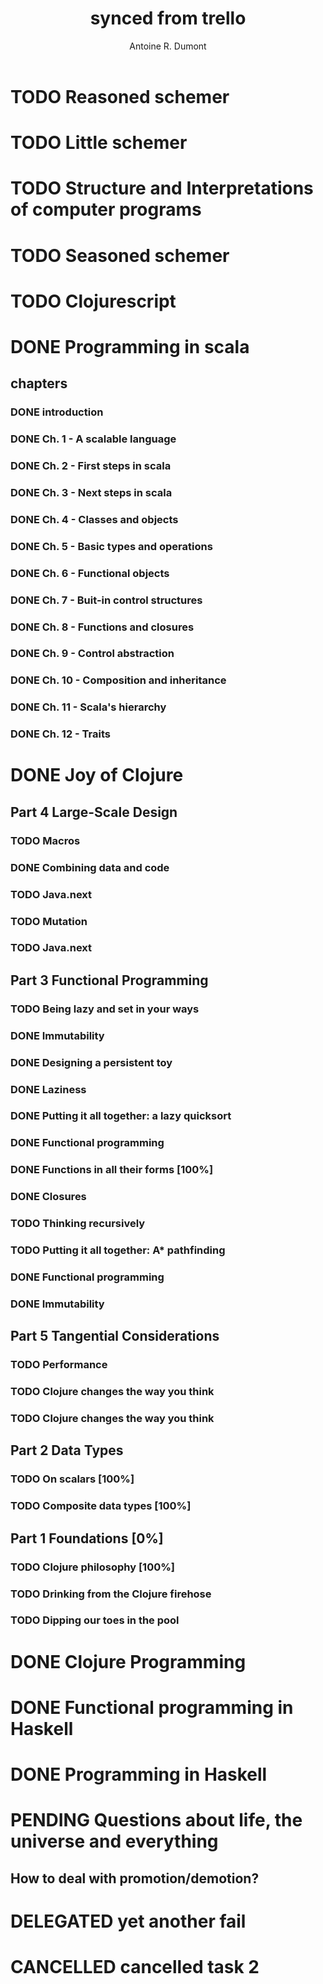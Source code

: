 #+property: board-name    api test board
#+property: board-id      51d99bbc1e1d8988390047f2
#+property: TODO 51d99bbc1e1d8988390047f3
#+property: IN-PROGRESS 51d99bbc1e1d8988390047f4
#+property: DONE 51d99bbc1e1d8988390047f5
#+property: PENDING 51e53898ea3d1780690015ca
#+property: FAIL 51e538a26f75d07902002d25
#+property: DELEGATED 51e538a89c05f1e25c0027c6
#+property: CANCELLED 51e538e6c7a68fa0510014ee
#+TODO: TODO IN-PROGRESS PENDING | DONE FAIL DELEGATED CANCELLED
#+title: synced from trello
#+author: Antoine R. Dumont

* TODO Reasoned schemer

:PROPERTIES:
:orgtrello-id: 520674cfd657c06a73000b0b
:END:
* TODO Little schemer
:PROPERTIES:
:orgtrello-id: 520674d2a573f12b15000beb
:END:
* TODO Structure and Interpretations of computer programs
:PROPERTIES:
:orgtrello-id: 520aabbd560494726300022a
:END:
* TODO Seasoned schemer
:PROPERTIES:
:orgtrello-id: 520674d63ece1d1831000464
:END:
* TODO Clojurescript
:PROPERTIES:
:orgtrello-id: 520abbf1d62006570d0005e2
:END:
* DONE Programming in scala
:PROPERTIES:
:orgtrello-id: 51e02e12e2e19b983f0015dc
:END:
** chapters
:PROPERTIES:
:orgtrello-id: 51e02e406fd8f8526b00397e
:END:
*** DONE introduction
:PROPERTIES:
:orgtrello-id: 51e02e4f870e404154001eaf
:END:
*** DONE Ch. 1 - A scalable language
:PROPERTIES:
:orgtrello-id: 51e02e504e843c9d4b001e3c
:END:
*** DONE Ch. 2 - First steps in scala
:PROPERTIES:
:orgtrello-id: 51e02e50870e404154001eb0
:END:
*** DONE Ch. 3 - Next steps in scala
:PROPERTIES:
:orgtrello-id: 51e02e510f5a0ed737003474
:END:
*** DONE Ch. 4 - Classes and objects
:PROPERTIES:
:orgtrello-id: 51e02e52178c2b042b0026b9
:END:
*** DONE Ch. 5 - Basic types and operations
:PROPERTIES:
:orgtrello-id: 51e02e536bb045e42a00375b
:END:
*** DONE Ch. 6 - Functional objects
:PROPERTIES:
:orgtrello-id: 51e02e543d261677540038db
:END:
*** DONE Ch. 7 - Buit-in control structures
:PROPERTIES:
:orgtrello-id: 51e02e54daac63334f00215c
:END:
*** DONE Ch. 8 - Functions and closures
:PROPERTIES:
:orgtrello-id: 51e02e557946c71c38002424
:END:
*** DONE Ch. 9 - Control abstraction
:PROPERTIES:
:orgtrello-id: 51e02e5610f4cc366b002140
:END:
*** DONE Ch. 10 - Composition and inheritance
:PROPERTIES:
:orgtrello-id: 51e02e5783d8ac5a4500353a
:END:
*** DONE Ch. 11 - Scala's hierarchy
:PROPERTIES:
:orgtrello-id: 51e02e58f286ac5c5400381d
:END:
*** DONE Ch. 12 - Traits
:PROPERTIES:
:orgtrello-id: 51e02e58daac63334f00215d
:END:
* DONE Joy of Clojure
:PROPERTIES:
:orgtrello-id: 51e02fb50bd93ea60600235b
:END:
** Part 4 Large-Scale Design
:PROPERTIES:
:orgtrello-id: 520676ce5260e17d2e0004e3
:END:
*** TODO Macros
:PROPERTIES:
:orgtrello-id: 520676cf2ba49f390d00053a
:END:
*** DONE Combining data and code
:PROPERTIES:
:orgtrello-id: 520676cf8184bc4f31000bd2
:END:
*** TODO Java.next
:PROPERTIES:
:orgtrello-id: 520676d0b2f4bf0915000bad
:END:
*** TODO Mutation
:PROPERTIES:
:orgtrello-id: 520676d157f171592e0004c4
:END:
*** TODO Java.next
:PROPERTIES:
:orgtrello-id: 520b85b3d30c6d6b0f0010a0
:END:
** Part 3 Functional Programming
:PROPERTIES:
:orgtrello-id: 520676c5b1cde2027c0001f6
:END:
*** TODO Being lazy and set in your ways
:PROPERTIES:
:orgtrello-id: 520676c61d6d442931000b6c
:END:
*** DONE Immutability
:PROPERTIES:
:orgtrello-id: 520676c66c66d08820000bf1
:END:
*** DONE Designing a persistent toy
:PROPERTIES:
:orgtrello-id: 520676c757f171592e0004c3
:END:
*** DONE Laziness
:PROPERTIES:
:orgtrello-id: 520676c8306e6e0d31000a74
:END:
*** DONE Putting it all together: a lazy quicksort
:PROPERTIES:
:orgtrello-id: 520676c975059a39310003f8
:END:
*** DONE Functional programming
:PROPERTIES:
:orgtrello-id: 520676cae46070a320000d82
:END:
*** DONE Functions in all their forms [100%]
:PROPERTIES:
:orgtrello-id: 520676cb4573217473000647
:END:
*** DONE Closures
:PROPERTIES:
:orgtrello-id: 520676cc35bc150a31000bcc
:END:
*** TODO Thinking recursively
:PROPERTIES:
:orgtrello-id: 520676cc1bdad3d43e000330
:END:
*** TODO Putting it all together: A* pathfinding
:PROPERTIES:
:orgtrello-id: 520676cdaee5c71e310004c3
:END:
*** DONE Functional programming
:PROPERTIES:
:orgtrello-id: 520b8310b2ba2cf56c0016ee
:END:
*** DONE Immutability
:PROPERTIES:
:orgtrello-id: 520b831218821cca15001532
:END:
** Part 5 Tangential Considerations
:PROPERTIES:
:orgtrello-id: 520676d2a573f12b15000c06
:END:
*** TODO Performance
:PROPERTIES:
:orgtrello-id: 520676d2b68b77c62f000560
:END:
*** TODO Clojure changes the way you think
:PROPERTIES:
:orgtrello-id: 520676d3477e9f86620003d8
:END:
*** TODO Clojure changes the way you think
:PROPERTIES:
:orgtrello-id: 520b8310f5b1607e07001579
:END:
** Part 2 Data Types
:PROPERTIES:
:orgtrello-id: 520676bf3d4830490d000d71
:END:
*** TODO On scalars [100%]
:PROPERTIES:
:orgtrello-id: 520676c0088d0e6620000478
:END:
*** TODO Composite data types [100%]
:PROPERTIES:
:orgtrello-id: 520676c3aea4261431000ace
:END:
** Part 1 Foundations [0%]
:PROPERTIES:
:orgtrello-id: 520676bbded0605131000568
:END:
*** TODO Clojure philosophy [100%]
:PROPERTIES:
:orgtrello-id: 520676bbbc23678c62000d4a
:END:
*** TODO Drinking from the Clojure firehose
:PROPERTIES:
:orgtrello-id: 520676bdf9fd5d320d000b63
:END:
*** TODO Dipping our toes in the pool
:PROPERTIES:
:orgtrello-id: 520676bee360a0f02f000b74
:END:
* DONE Clojure Programming
:PROPERTIES:
:orgtrello-id: 51e02fb663b4da66050026e3
:END:
* DONE Functional programming in Haskell
:PROPERTIES:
:orgtrello-id: 51e02fb455ff94a71e002133
:END:
* DONE Programming in Haskell
:PROPERTIES:
:orgtrello-id: 51e02fb683d8ac5a4500358b
:END:
* PENDING Questions about life, the universe and everything
:PROPERTIES:
:orgtrello-id: 51e559ad536240d935001d97
:END:
** How to deal with promotion/demotion?
:PROPERTIES:
:orgtrello-id: 51e567aff8d10f7b21001fb8
:END:
* DELEGATED yet another fail
:PROPERTIES:
:orgtrello-id: 51e7e60bd23ccba35c00a588
:END:
* CANCELLED cancelled task 2
:PROPERTIES:
:orgtrello-id: 51ffe96c32c0ac5e59000850
:END:
